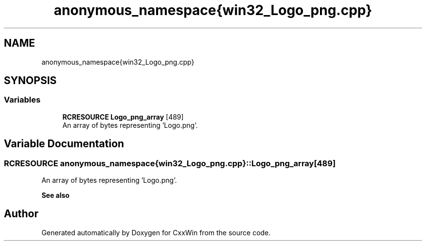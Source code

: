 .TH "anonymous_namespace{win32_Logo_png.cpp}" 3Version 1.0.1" "CxxWin" \" -*- nroff -*-
.ad l
.nh
.SH NAME
anonymous_namespace{win32_Logo_png.cpp}
.SH SYNOPSIS
.br
.PP
.SS "Variables"

.in +1c
.ti -1c
.RI "\fBRCRESOURCE\fP \fBLogo_png_array\fP [489]"
.br
.RI "An array of bytes representing 'Logo\&.png'\&. "
.in -1c
.SH "Variable Documentation"
.PP 
.SS "\fBRCRESOURCE\fP anonymous_namespace{win32_Logo_png\&.cpp}::Logo_png_array[489]"

.PP
An array of bytes representing 'Logo\&.png'\&. 
.PP
\fBSee also\fP
.RS 4
'Logo\&.png' 
.RE
.PP

.SH "Author"
.PP 
Generated automatically by Doxygen for CxxWin from the source code\&.
